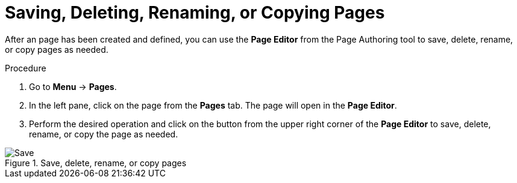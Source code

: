 [id='pages-save-del-rename-copy_proc']
= Saving, Deleting, Renaming, or Copying Pages

After an page has been created and defined, you can use the *Page Editor* from the Page Authoring tool to save, delete, rename, or copy pages as needed.

.Procedure
. Go to *Menu* -> *Pages*.
. In the left pane, click on the page from the *Pages* tab. The page will open in the *Page Editor*.
. Perform the desired operation and click on the button from the upper right corner of the *Page Editor* to save, delete, rename, or copy the page as needed.

.Save, delete, rename, or copy pages
image::pages-save-del-rename-copy.png[Save, delete, rename, or copy pages]
